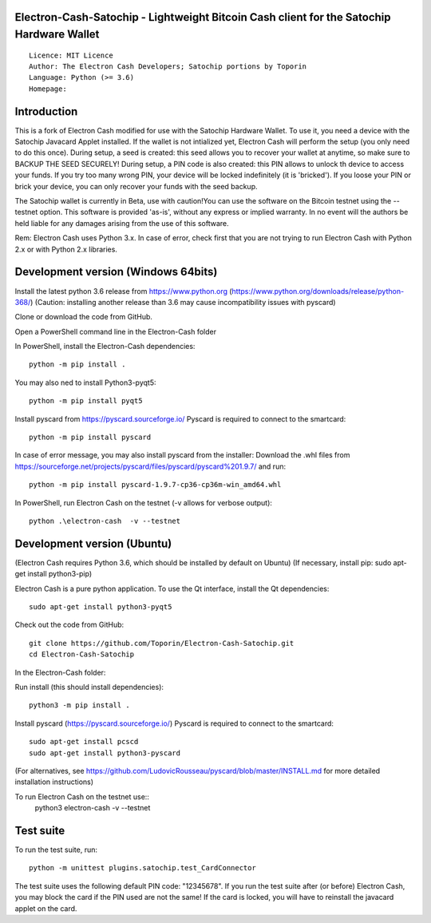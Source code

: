 Electron-Cash-Satochip - Lightweight Bitcoin Cash client for the Satochip Hardware Wallet
==========================================================================================

::

  Licence: MIT Licence
  Author: The Electron Cash Developers; Satochip portions by Toporin
  Language: Python (>= 3.6)
  Homepage:

Introduction
============

This is a fork of Electron Cash modified for use with the Satochip Hardware Wallet. To use it, you need a device with the Satochip Javacard Applet installed.
If the wallet is not intialized yet, Electron Cash will perform the setup (you only need to do this once). During setup, a seed is created: this seed allows you to recover your wallet at anytime, so make sure to BACKUP THE SEED SECURELY! During setup, a PIN code is also created: this PIN allows to unlock th device to access your funds. If you try too many wrong PIN, your device will be locked indefinitely (it is 'bricked'). If you loose your PIN or brick your device, you can only recover your funds with the seed backup.

The Satochip wallet is currently in Beta, use with caution!You can use the software on the Bitcoin testnet using the --testnet option.
This software is provided 'as-is', without any express or implied warranty. In no event will the authors be held liable for any damages arising from the use of this software.

Rem: Electron Cash uses Python 3.x. In case of error, check first that you are not trying to run Electron Cash with Python 2.x or with Python 2.x libraries.

Development version (Windows 64bits)
=====================================

Install the latest python 3.6 release from https://www.python.org (https://www.python.org/downloads/release/python-368/)
(Caution: installing another release than 3.6 may cause incompatibility issues with pyscard)

Clone or download the code from GitHub.

Open a PowerShell command line in the Electron-Cash folder

In PowerShell, install the Electron-Cash dependencies::

    python -m pip install .

You may also ned to install Python3-pyqt5::

    python -m pip install pyqt5

Install pyscard from https://pyscard.sourceforge.io/
Pyscard is required to connect to the smartcard::

    python -m pip install pyscard

In case of error message, you may also install pyscard from the installer:
Download the .whl files from https://sourceforge.net/projects/pyscard/files/pyscard/pyscard%201.9.7/ and run::

    python -m pip install pyscard-1.9.7-cp36-cp36m-win_amd64.whl

In PowerShell, run Electron Cash on the testnet (-v allows for verbose output)::

    python .\electron-cash  -v --testnet


Development version (Ubuntu)
==============================
(Electron Cash requires Python 3.6, which should be installed by default on Ubuntu)
(If necessary, install pip: sudo apt-get install python3-pip)

Electron Cash is a pure python application. To use the
Qt interface, install the Qt dependencies::

    sudo apt-get install python3-pyqt5

Check out the code from GitHub::

    git clone https://github.com/Toporin/Electron-Cash-Satochip.git
    cd Electron-Cash-Satochip

In the Electron-Cash folder:

Run install (this should install dependencies)::

    python3 -m pip install .

Install pyscard (https://pyscard.sourceforge.io/)
Pyscard is required to connect to the smartcard::
    sudo apt-get install pcscd
    sudo apt-get install python3-pyscard
(For alternatives, see https://github.com/LudovicRousseau/pyscard/blob/master/INSTALL.md for more detailed installation instructions)


To run Electron Cash on the testnet use::
 python3 electron-cash  -v --testnet


Test suite
=============

To run the test suite, run::

    python -m unittest plugins.satochip.test_CardConnector

The test suite uses the following default PIN code: "12345678".
If you run the test suite after (or before) Electron Cash, you may block the card if the PIN used are not the same!
If the card is locked, you will have to reinstall the javacard applet on the card.
